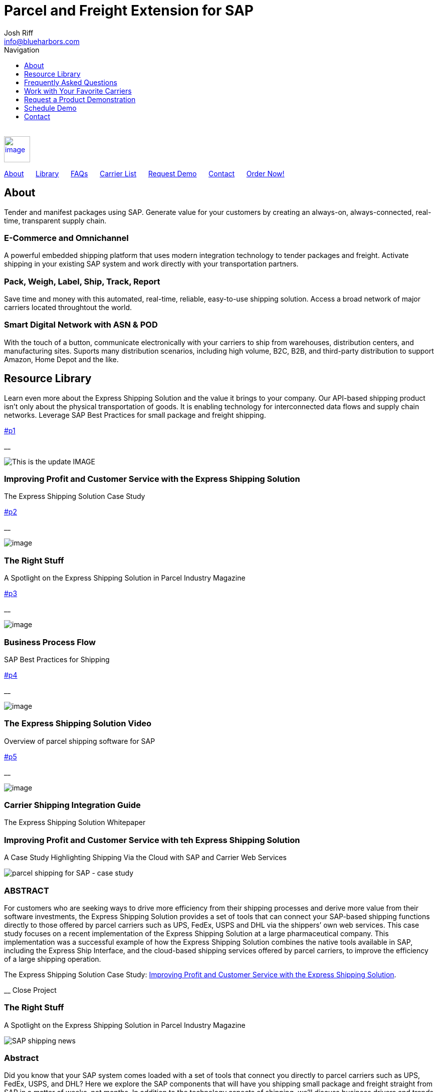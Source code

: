 :page-showtitle: This is the showtile
:page-title: Parcel and Freight Shipping for SAP
:page-description: Powerful embedded shipping platform that uses modern integration to connect SAP to parcel carriers
:page-author: https://www.linkedin.com/in/joshriff
:page-copyright: Common Commons license BY-NC-ND

= Parcel and Freight Extension for SAP
Josh Riff <info@blueharbors.com>
:toc:
:toc-title: Navigation
:toclevels: 1
:toc-class: top-bar

[%hardbreaks]
{empty} +
link:#page-top[image:assets/xss/bh-logo-full.svg[image,height=52]]

link:#about[About]{nbsp}{nbsp}{nbsp}{nbsp}{nbsp}
link:#library[Library]{nbsp}{nbsp}{nbsp}{nbsp}{nbsp}
link:#faq[FAQs]{nbsp}{nbsp}{nbsp}{nbsp}{nbsp}
link:#carriers[Carrier List]{nbsp}{nbsp}{nbsp}{nbsp}{nbsp}
link:#demo[Request Demo]{nbsp}{nbsp}{nbsp}{nbsp}{nbsp}
link:#contact[Contact]{nbsp}{nbsp}{nbsp}{nbsp}{nbsp}
https://www.upwork.com/services/product/an-express-parcel-shipping-solution-for-sap-ecc-s-4hana-1538703549659963392[Order Now!]

== About

Tender and manifest packages using SAP.  Generate value for your customers by creating an always-on, always-connected, real-time, transparent supply chain.

=== E-Commerce and Omnichannel
====
A powerful embedded shipping platform that uses modern integration
technology to tender packages and freight. Activate shipping in your
existing SAP system and work directly with your transportation partners.
==== 

=== Pack, Weigh, Label, Ship, Track, Report
====
Save time and money with this automated, real-time, reliable,
easy-to-use shipping solution. Access a broad network of major carriers located throughtout the world.
==== 

=== Smart Digital Network with ASN & POD
====
With the touch of a button, communicate electronically with your carriers to ship from warehouses, distribution centers, and manufacturing sites. Suports many distribution scenarios, including high volume, B2C, B2B, and third-party distribution to support Amazon, Home Depot and the like.
==== 

== Resource Library

Learn even more about the Express Shipping Solution and the value it brings to your company. Our API-based shipping product isn’t only about the physical transportation of goods. It is enabling technology for interconnected data flows and supply chain networks. Leverage SAP Best Practices for small package and freight shipping.

link:#p1[]

__

image:assets/xss/slide-03.jpg[This is the update IMAGE]

=== Improving Profit and Customer Service with the Express Shipping Solution

The Express Shipping Solution Case Study

link:#p2[]

__

image:assets/xss/slide-04.jpg[image]

=== The Right Stuff

A Spotlight on the Express Shipping Solution in Parcel Industry Magazine

link:#p3[]

__

image:assets/portfolio/process.png[image]

=== Business Process Flow

SAP Best Practices for Shipping

link:#p4[]

__

image:assets/xss/slide-05.jpg[image]

=== The Express Shipping Solution Video

Overview of parcel shipping software for SAP

link:#p5[]

__

image:assets/xss/slide-02.jpg[image]

=== Carrier Shipping Integration Guide

The Express Shipping Solution Whitepaper

[[p1]]
=== Improving Profit and Customer Service with teh Express Shipping Solution

A Case Study Highlighting Shipping Via the Cloud with SAP and Carrier
Web Services

image:assets/xss/slide-03.jpg[parcel shipping for SAP -
case study]

=== ABSTRACT

For customers who are seeking ways to drive more efficiency from their
shipping processes and derive more value from their software
investments, the Express Shipping Solution provides a set of tools that
can connect your SAP-based shipping functions directly to those offered
by parcel carriers such as UPS, FedEx, USPS and DHL via the shippers’
own web services. This case study focuses on a recent implementation of
the Express Shipping Solution at a large pharmaceutical company. This
implementation was a successful example of how the Express Shipping
Solution combines the native tools available in SAP, including the
Express Ship Interface, and the cloud-based shipping services offered by
parcel carriers, to improve the efficiency of a large shipping
operation.

The Express Shipping Solution Case Study:
https://www.slideshare.net/BlueHarbors/case-study-express-shipping-solution-for-sap-78101294[Improving
Profit and Customer Service with the Express Shipping Solution].

__ Close Project

[[p2]]
=== The Right Stuff

A Spotlight on the Express Shipping Solution in Parcel Industry Magazine

image:../shipping-interface/assets/portfolio/slide-04.jpg[SAP shipping news]

[[abstract]]
=== Abstract

Did you know that your SAP system comes loaded with a set of tools that
connect you directly to parcel carriers such as UPS, FedEx, USPS, and
DHL? Here we explore the SAP components that will have you shipping
small package and freight straight from SAP in a matter of weeks, not
months. In addition to the technology aspects of shipping, we’ll discuss
business drivers and trends that are attracting companies to adopt SAP’s
shipping solution. This information is useful for companies interested
in using the API and Web Service solutions offered by parcel carriers.

Article published in Parcel Industry Magazine:
http://parcelindustry.com/article-3929-the-right-stuff-a-spotlight-on-sap's-shipping-technology.html[The
Right Stuff: a Spotlight on SAP’s Shipping Technology].

__ Close Project

[[p3]]
=== Business Process Flow

SAP Best Practices for Shipping

image:assets/img/portfolio/process.png[image alt text]

__ Close Project

[[p4]]
=== The Express Shipping Solution Video

Overview of parcel shipping software for SAP

image:[image]

=== Key Features of the SAP Express Shipping Solution

* Generate labels for all connected carriers in SAP
* SAP Master Data Integration
* Scale & Bar Code Scanning Support
* Custom Shipping Preference Defaults
* Rate Procurement with Real-Time Carrier Selection
* Reverse Logistics Capabilities
* Tracking Number Creation
* Track Shipments in SAP
* Day End Close Activities

__ Close Project

[[p5]]
=== Carrier Shipping Integration Guide

Selecting the Best Solution to Integrate Shipping Functions in SAP with
Parcel Carriers

image:../shipping-interface/assets/portfolio/slide-02.jpg[Shipping for SAP]

A guide to developing an integrated SAP shipping strategy, assessing
needs, and understanding the basic functionality offered by various
internet-enabled supply chain shipping solutions.

=== A Competitive Necessity

For companies with a shipping function, the Internet has become a
critical tool for business integration. It fosters greater cooperation
between trading partners and allows companies to work with their supply
chain partners to better serve customers, increase profits and drive
down costs. However, with this capability comes some challenges. For
many companies, selecting the right tools to drive cooperation and
integration with partners can be a difficult choice. The selection must
be made carefully with the ultimate goal in mind: to improve customer
experience while also driving increased profitability and reduced costs,
with minimal organizational risk. The goal of this white paper is to
help companies understand the need for an integrated shipping strategy,
determine how to assess their needs, and to understand and compare the
basic functionality that is offered by various internet-enabled supply
chain shipping solutions. As part of this, we will discuss how
internet-based API shipping can help organizations better serve their
customers, while also increasing profits and driving down costs.

The Express Shipping Solution Whitepaper:
https://www.slideshare.net/BlueHarbors/blueharborwhitepages[Carrier
Shipping Integration Guide].

__ Close Project

== Frequently Asked Questions

Small Package and Freight Extension for SAP Software

[qanda]
How does the Express Shipping Solution provide value for my customers and furnish competative advantage to my company?::

Provide your customers with streamlined reliable shipping services.
Define customer preferences and leverage exsiting SAP data to reduce
shipping errors and eliminate the need to synchonize data between
applications. The customer's ordering experience is improved, driven by dependable, simple, trouble-free shipping. Key metrics, such as “On time, In full” (OTIF) improve as a result.

How does the Express Shipping Solution deliver ROI and improve warehouse effeciencies?::

Shipping is seamlessly imbedded into existing logistics business processes and transactions (sales orders, deliveries, and shipments), providing ease-of-use to Order Taking and Order Fulfillment Teams.  Additionally, automation and warehouse efficiencies come from integrating SAP with conveyors, scales, scanners, and other devices.

How does the Express Shipping Solution improve shipping visability and manage carrier performance?::

Shipping progress is visable from all standard logistics documents with real-time parcel tracking. Proof Of Delivery (POD) details are captured in the system for use in building shipping metrics. Monitoring and reporting of shipping activity highlights delivery exeptions.  Proactively alert customers delays, quickly raise issues to the carriers, and minimize billing errors.

== Work with Your Favorite Carriers

Generate superior value for your customers and improve end-to-end value chains by adding time-critical shipping functions to your SAP system. Experience these benefits:

[horizontal,labelwidth=25,itemwidth=75]
image:assets/xss/carriers/circleUPS.png[SAP shipping for UPS]:: Ship with UPS… +
*_Efficient Processing_* +
Generate and print carrier-specific shipping lables and documents
directly from SAP
* {blank}
+
image:assets/xss/carriers/circleFEDEX.png[SAP shipping for FedEx]
+
===== 

Ship with FedEx…

===== Real Time Visability

Perform Parcel Tracking within SAP. Capture Proof of Delivery (POD)
details, including the delivery date and time, and name of person who
signed for package.
* {blank}
+
image:assets/xss/carriers/circleDHL.png[SAP shipping for DHL]
+
===== 

Ship with DHL…

===== Automate and Streamline Logistics Processes

Connect Weighing Scales, Barcode Scanners, and Label Printers to SAP
* {blank}
+
image:assets/xss/carriers/circleDPD.png[SAP shipping for DPD]
+
===== 

Ship with DPD…

===== Monitor and Manage Carriers

Capture the freight costs, tracking numbers and POD details of each
shipment in data lakes for reporting
* {blank}
+
image:assets/xss/carriers/circleUSPS.png[SAP shipping for USPS]
+
===== 

Ship with USPS…

===== Supports Demanding and Complex Transportation

Select multi-carrier, mutli-modal, multi-service options to reach
customers located throughout the world
* {blank}
+
image:assets/xss/carriers/circlePUROLATOR.png[SAP shipping for
Purolator]
+
===== 

Ship with Purolator…

===== Reduce Shipping Errors

Validate ship-to addresses when requesting shipping labels
* {blank}
+
image:assets/xss/carriers/circleCANADAPOST.png[SAP shipping for
Canada Post]
+
===== 

Ship with Canada Post…

===== Minimize Data Syncing Errors

Leverage Existing SAP Data to Generate and Print Labels
* {blank}
+
image:assets/xss/carriers/circleONTRAC.png[SAP shipping for OnTrac]
+

Ship with OnTrac…

===== Prepare for Carrier Pickup

Print an End of Day Shipment Manifest for the Carriers’ drivers
* {blank}
+
===== Many more carriers available!

== Request a Product Demonstration

=== 

image:assets/xss/josh.jpg[image]

=== Agenda (50 minutes)

- Overview of Solution Functionality +
- Carrier Network +
- Shipping Services and Capabilities +
- Solution Technology +
- Live Demonstration in SAP S/4HANA +
- Overview of Implementation Project

image:assets/xss/webinar-img.jpg[image]

=== Purpose

Learn about a powerful SAP shipping extension that uses state-of-the-art
integration tools to communicate with carriers located throughout the
world. Activate shipping in your existing SAP system and start working
with your favorite transportation partners.

image:assets/xss/register.png[image]

== Schedule Demo

=== Location

This live presentation will be conducted online.

[[clients]]
https://www.mckesson.com/[image:assets/xss/clientMCKESSON.png[McKesson]]

https://www.hookerfurniture.com/[image:assets/xss/clientHOOKER.png[Hooker
Furniture]]

https://www.fxi.com/[image:assets/xss/clientFXI.png[FXI]]

https://carpenter.com[image:assets/xss/clientCARPENTER.png[Carpenter]]


== Contact

=== 

link:+12402240609[Call +1 (240) 224-0609]

mailto:info@blueharbors.com[Email info@blueharbors.com]

https://www.upwork.com/services/product/an-express-parcel-shipping-solution-for-sap-ecc-s-4hana-1538703549659963392/[Get
started today. Purchase the ready-to-implement solution on Upwork now!]

[[success]]Send Message

[.copyright]#Copyright © Parcel and Freight Shipping For SAP 2022#

* https://www.linkedin.com/company/blueharbors[__]

* link:legal[Privacy Policy]

